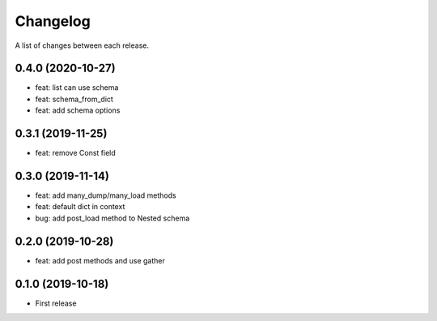 Changelog
---------

A list of changes between each release.

0.4.0 (2020-10-27)
^^^^^^^^^^^^^^^^^^
- feat: list can use schema
- feat: schema_from_dict
- feat: add schema options

0.3.1 (2019-11-25)
^^^^^^^^^^^^^^^^^^
- feat: remove Const field

0.3.0 (2019-11-14)
^^^^^^^^^^^^^^^^^^

- feat: add many_dump/many_load methods
- feat: default dict in context
- bug: add post_load method to Nested schema

0.2.0 (2019-10-28)
^^^^^^^^^^^^^^^^^^

- feat: add post methods and use gather

0.1.0 (2019-10-18)
^^^^^^^^^^^^^^^^^^

- First release
